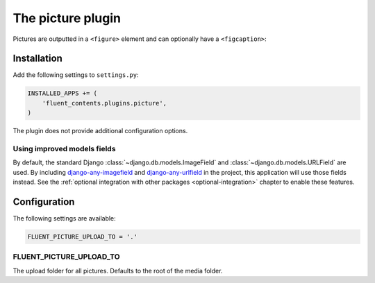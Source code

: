 .. _picture:

The picture plugin
==================

.. versionadded:: 0.9.0
   The `picture` plugin provides a simple structured way to add images to the page content.

..

  .. image:: /images/plugins/picture-admin.*
     :width: 733px
     :height: 349px

Pictures are outputted in a ``<figure>`` element and can optionally have a ``<figcaption>``:

  .. image:: /images/plugins/picture-html.*
     :width: 514px
     :height: 270px


Installation
------------

Add the following settings to ``settings.py``:

.. code-block:: python

    INSTALLED_APPS += (
        'fluent_contents.plugins.picture',
    )

The plugin does not provide additional configuration options.


Using improved models fields
~~~~~~~~~~~~~~~~~~~~~~~~~~~~

By default, the standard Django :class:`~django.db.models.ImageField` and :class:`~django.db.models.URLField` are used.
By including django-any-imagefield_ and django-any-urlfield_ in the project, this application will use those fields instead.
See the :ref:`optional integration with other packages <optional-integration>` chapter to enable these features.


Configuration
-------------

The following settings are available:

.. code-block:: python

    FLUENT_PICTURE_UPLOAD_TO = '.'


FLUENT_PICTURE_UPLOAD_TO
~~~~~~~~~~~~~~~~~~~~~~~~

The upload folder for all pictures. Defaults to the root of the media folder.



.. _django-any-imagefield:  https://github.com/edoburu/django-any-imagefield
.. _django-any-urlfield: https://github.com/edoburu/django-any-urlfield
.. _django-filebrowser: https://github.com/smacker/django-filebrowser-no-grappelli-django14

